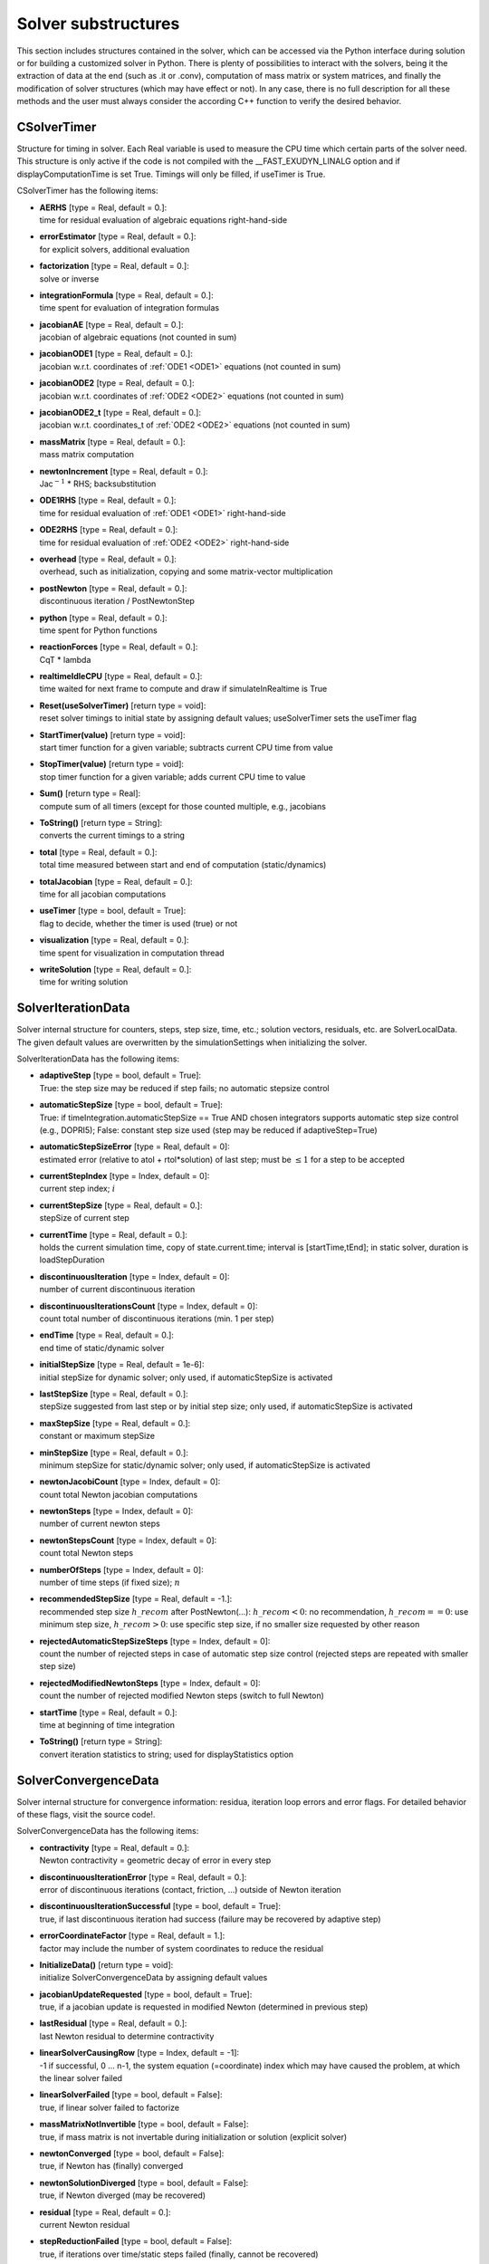 


.. _sec-solversubstructures:


********************
Solver substructures
********************

This section includes structures contained in the solver, which can be accessed via the Python interface during solution or for building a customized solver in Python.
There is plenty of possibilities to interact with the solvers, being it the extraction of data at the end (such as .it or .conv), computation of mass matrix or system matrices, and finally the modification of solver structures (which may have effect or not). In any case, there is no full description for all these methods and the user must always consider the according C++ function to verify the desired behavior.


.. _sec-csolvertimer:

CSolverTimer
------------

Structure for timing in solver. Each Real variable is used to measure the CPU time which certain parts of the solver need. This structure is only active if the code is not compiled with the __FAST_EXUDYN_LINALG option and if displayComputationTime is set True. Timings will only be filled, if useTimer is True.

CSolverTimer has the following items:

* | **AERHS** [type = Real, default = 0.]:
  | time for residual evaluation of algebraic equations right-hand-side
* | **errorEstimator** [type = Real, default = 0.]:
  | for explicit solvers, additional evaluation
* | **factorization** [type = Real, default = 0.]:
  | solve or inverse
* | **integrationFormula** [type = Real, default = 0.]:
  | time spent for evaluation of integration formulas
* | **jacobianAE** [type = Real, default = 0.]:
  | jacobian of algebraic equations (not counted in sum)
* | **jacobianODE1** [type = Real, default = 0.]:
  | jacobian w.r.t. coordinates of \ :ref:`ODE1 <ODE1>`\  equations (not counted in sum)
* | **jacobianODE2** [type = Real, default = 0.]:
  | jacobian w.r.t. coordinates of \ :ref:`ODE2 <ODE2>`\  equations (not counted in sum)
* | **jacobianODE2\_t** [type = Real, default = 0.]:
  | jacobian w.r.t. coordinates_t of \ :ref:`ODE2 <ODE2>`\  equations (not counted in sum)
* | **massMatrix** [type = Real, default = 0.]:
  | mass matrix computation
* | **newtonIncrement** [type = Real, default = 0.]:
  | Jac\ :math:`^{-1}`\  * RHS; backsubstitution
* | **ODE1RHS** [type = Real, default = 0.]:
  | time for residual evaluation of \ :ref:`ODE1 <ODE1>`\  right-hand-side
* | **ODE2RHS** [type = Real, default = 0.]:
  | time for residual evaluation of \ :ref:`ODE2 <ODE2>`\  right-hand-side
* | **overhead** [type = Real, default = 0.]:
  | overhead, such as initialization, copying and some matrix-vector multiplication
* | **postNewton** [type = Real, default = 0.]:
  | discontinuous iteration / PostNewtonStep
* | **python** [type = Real, default = 0.]:
  | time spent for Python functions
* | **reactionForces** [type = Real, default = 0.]:
  | CqT * lambda
* | **realtimeIdleCPU** [type = Real, default = 0.]:
  | time waited for next frame to compute and draw if simulateInRealtime is True
* | **Reset(useSolverTimer)** [return type = void]:
  | reset solver timings to initial state by assigning default values; useSolverTimer sets the useTimer flag
* | **StartTimer(value)** [return type = void]:
  | start timer function for a given variable; subtracts current CPU time from value
* | **StopTimer(value)** [return type = void]:
  | stop timer function for a given variable; adds current CPU time to value
* | **Sum()** [return type = Real]:
  | compute sum of all timers (except for those counted multiple, e.g., jacobians
* | **ToString()** [return type = String]:
  | converts the current timings to a string
* | **total** [type = Real, default = 0.]:
  | total time measured between start and end of computation (static/dynamics)
* | **totalJacobian** [type = Real, default = 0.]:
  | time for all jacobian computations
* | **useTimer** [type = bool, default = True]:
  | flag to decide, whether the timer is used (true) or not
* | **visualization** [type = Real, default = 0.]:
  | time spent for visualization in computation thread
* | **writeSolution** [type = Real, default = 0.]:
  | time for writing solution




.. _sec-solveriterationdata:

SolverIterationData
-------------------

Solver internal structure for counters, steps, step size, time, etc.; solution vectors, residuals, etc. are SolverLocalData. The given default values are overwritten by the simulationSettings when initializing the solver.

SolverIterationData has the following items:

* | **adaptiveStep** [type = bool, default = True]:
  | True: the step size may be reduced if step fails; no automatic stepsize control
* | **automaticStepSize** [type = bool, default = True]:
  | True: if timeIntegration.automaticStepSize == True AND chosen integrators supports automatic step size control (e.g., DOPRI5); False: constant step size used (step may be reduced if adaptiveStep=True)
* | **automaticStepSizeError** [type = Real, default = 0]:
  | estimated error (relative to atol + rtol*solution) of last step; must be \ :math:`\le 1`\   for a step to be accepted
* | **currentStepIndex** [type = Index, default = 0]:
  | current step index; \ :math:`i`\ 
* | **currentStepSize** [type = Real, default = 0.]:
  | stepSize of current step
* | **currentTime** [type = Real, default = 0.]:
  | holds the current simulation time, copy of state.current.time; interval is [startTime,tEnd]; in static solver, duration is loadStepDuration
* | **discontinuousIteration** [type = Index, default = 0]:
  | number of current discontinuous iteration
* | **discontinuousIterationsCount** [type = Index, default = 0]:
  | count total number of discontinuous iterations (min. 1 per step)
* | **endTime** [type = Real, default = 0.]:
  | end time of static/dynamic solver
* | **initialStepSize** [type = Real, default = 1e-6]:
  | initial stepSize for dynamic solver; only used, if automaticStepSize is activated
* | **lastStepSize** [type = Real, default = 0.]:
  | stepSize suggested from last step or by initial step size; only used, if automaticStepSize is activated
* | **maxStepSize** [type = Real, default = 0.]:
  | constant or maximum stepSize
* | **minStepSize** [type = Real, default = 0.]:
  | minimum stepSize for static/dynamic solver; only used, if automaticStepSize is activated
* | **newtonJacobiCount** [type = Index, default = 0]:
  | count total Newton jacobian computations
* | **newtonSteps** [type = Index, default = 0]:
  | number of current newton steps
* | **newtonStepsCount** [type = Index, default = 0]:
  | count total Newton steps
* | **numberOfSteps** [type = Index, default = 0]:
  | number of time steps (if fixed size); \ :math:`n`\ 
* | **recommendedStepSize** [type = Real, default = -1.]:
  | recommended step size \ :math:`h\_{recom}`\  after PostNewton(...): \ :math:`h\_{recom} < 0`\ : no recommendation, \ :math:`h\_{recom}==0`\ : use minimum step size, \ :math:`h\_{recom}>0`\ : use specific step size, if no smaller size requested by other reason
* | **rejectedAutomaticStepSizeSteps** [type = Index, default = 0]:
  | count the number of rejected steps in case of automatic step size control (rejected steps are repeated with smaller step size)
* | **rejectedModifiedNewtonSteps** [type = Index, default = 0]:
  | count the number of rejected modified Newton steps (switch to full Newton)
* | **startTime** [type = Real, default = 0.]:
  | time at beginning of time integration
* | **ToString()** [return type = String]:
  | convert iteration statistics to string; used for displayStatistics option



.. _sec-solverconvergencedata:

SolverConvergenceData
---------------------

Solver internal structure for convergence information: residua, iteration loop errors and error flags. For detailed behavior of these flags, visit the source code!. 

SolverConvergenceData has the following items:

* | **contractivity** [type = Real, default = 0.]:
  | Newton contractivity = geometric decay of error in every step
* | **discontinuousIterationError** [type = Real, default = 0.]:
  | error of discontinuous iterations (contact, friction, ...) outside of Newton iteration
* | **discontinuousIterationSuccessful** [type = bool, default = True]:
  | true, if last discontinuous iteration had success (failure may be recovered by adaptive step)
* | **errorCoordinateFactor** [type = Real, default = 1.]:
  | factor may include the number of system coordinates to reduce the residual
* | **InitializeData()** [return type = void]:
  | initialize SolverConvergenceData by assigning default values
* | **jacobianUpdateRequested** [type = bool, default = True]:
  | true, if a jacobian update is requested in modified Newton (determined in previous step)
* | **lastResidual** [type = Real, default = 0.]:
  | last Newton residual to determine contractivity
* | **linearSolverCausingRow** [type = Index, default = -1]:
  | -1 if successful, 0 ... n-1, the system equation (=coordinate) index which may have caused the problem, at which the linear solver failed
* | **linearSolverFailed** [type = bool, default = False]:
  | true, if linear solver failed to factorize
* | **massMatrixNotInvertible** [type = bool, default = False]:
  | true, if mass matrix is not invertable during initialization or solution (explicit solver)
* | **newtonConverged** [type = bool, default = False]:
  | true, if Newton has (finally) converged
* | **newtonSolutionDiverged** [type = bool, default = False]:
  | true, if Newton diverged (may be recovered)
* | **residual** [type = Real, default = 0.]:
  | current Newton residual
* | **stepReductionFailed** [type = bool, default = False]:
  | true, if iterations over time/static steps failed (finally, cannot be recovered)
* | **stopNewton** [type = bool, default = False]:
  | set true by Newton, if Newton was stopped, e.g., because of exceeding iterations or linear solver failed



.. _sec-solveroutputdata:

SolverOutputData
----------------

Solver internal structure for output modes, output timers and counters.

SolverOutputData has the following items:

* | **cpuLastTimePrinted** [type = Real, default = 0.]:
  | CPU time when output has been printed last time
* | **cpuStartTime** [type = Real, default = 0.]:
  | CPU start time of computation (starts counting at computation of initial conditions)
* | **finishedSuccessfully** [type = bool, default = False]:
  | flag is false until solver functions SolveSteps)...) or SolveSystem(...) finished successfully (can be used as external trigger)
* | **initializationSuccessful** [type = bool, default = False]:
  | flag is set during call to InitializeSolver(...); reasons for failure are multiple, either inconsistent solver settings are used, files cannot be written (file locked), or initial conditions could not be computed 
* | **InitializeData()** [return type = void]:
  | initialize SolverOutputData by assigning default values
* | **lastDiscontinuousIterationsCount** [type = Index, default = 0]:
  | discontinuous iterations count when written to console (or file) last time
* | **lastImageRecorded** [type = Real, default = 0.]:
  | simulation time when last image has been recorded
* | **lastNewtonJacobiCount** [type = Index, default = 0]:
  | jacobian update count when written to console (or file) last time
* | **lastNewtonStepsCount** [type = Index, default = 0]:
  | newton steps count when written to console (or file) last time
* | **lastSensorsWritten** [type = Real, default = 0.]:
  | simulation time when last sensors have been written
* | **lastSolutionWritten** [type = Real, default = 0.]:
  | simulation time when last solution has been written
* | **lastVerboseStepIndex** [type = Index, default = 0]:
  | step index when last time written to console (or file)
* | **multiThreadingMode** [type = Index, default = 0]:
  | multithreading mode that has been used: 0=None (serial), 1=multithreading, 2=multithreading with load balancing; (modes new since 2025-06, V1.9.198)
* | **numberOfThreadsUsed** [type = Index, default = 1]:
  | number of threads that have been used in simulation
* | **stepInformation** [type = Index, default = 0]:
  | this is a copy of the solvers stepInformation used for console output
* | **verboseMode** [type = Index, default = 0]:
  | this is a copy of the solvers verboseMode used for console output
* | **verboseModeFile** [type = Index, default = 0]:
  | this is a copy of the solvers verboseModeFile used for file
* | **writeToSolutionFile** [type = bool, default = False]:
  | if false, no solution file is generated and no file is written
* | **writeToSolverFile** [type = bool, default = False]:
  | if false, no solver output file is generated and no file is written


